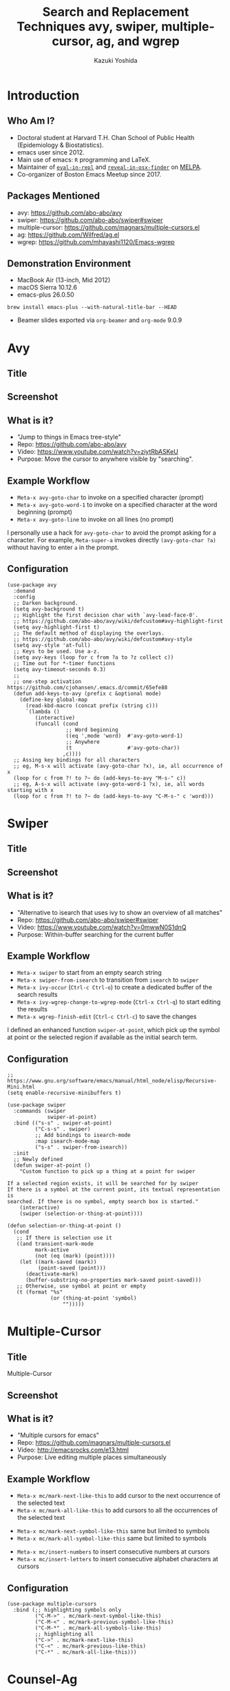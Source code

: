 * Meta-data :noexport:
# http://orgmode.org/worg/exporters/beamer/tutorial.html
#+TITLE: Search and Replacement Techniques @@latex:\\@@ avy, swiper, multiple-cursor, ag, and wgrep
#+AUTHOR:    Kazuki Yoshida
#+EMAIL:
#+DATE:
#+DESCRIPTION:
#+KEYWORDS:
#+OPTIONS: toc:nil
#+OPTIONS: H:2
#+OPTIONS: ^:{}
#+STARTUP: beamer
#+COLUMNS: %40ITEM %10BEAMER_env(Env) %9BEAMER_envargs(Env Args) %4BEAMER_col(Col) %10BEAMER_extra(Extra)
#+LATEX_CLASS: beamer
#+LATEX_CLASS_OPTIONS: [dvipdfmx,bigger]
#+LATEX_HEADER: %% No navigation bar
#+LATEX_HEADER: \setbeamertemplate{navigation symbols}{}
#+LATEX_HEADER: %% Page number with current/total format
#+LATEX_HEADER: \setbeamerfont{page number in head/foot}{size=\footnotesize}
#+LATEX_HEADER: \setbeamertemplate{footline}[frame number]
#+LATEX_HEADER: \setbeamertemplate{frametitle}[default][center]
#+LATEX_HEADER: %% With item labels
#+LATEX_HEADER: \setbeamertemplate{bibliography item}{\insertbiblabel}
#+LATEX_HEADER: %% Without item labels
#+LATEX_HEADER: %% \setbeamertemplate{bibliography item}{}
#+LATEX_HEADER: %% Code
#+LATEX_HEADER: \usepackage{listings}
#+LATEX_HEADER: \usepackage{courier}
#+LATEX_HEADER: \lstset{basicstyle=\footnotesize\ttfamily, breaklines=true, frame=single}
#+LATEX_HEADER: \usepackage[cache=false]{minted}
#+LATEX_HEADER: \usemintedstyle{emacs}

# ############################################################################ #

* Introduction
** Who Am I?

- Doctoral student at Harvard T.H. Chan School of Public Health (Epidemiology & Biostatistics).
- emacs user since 2012.
- Main use of emacs: =R= programming and \LaTeX.
- Maintainer of [[https://github.com/kaz-yos/eval-in-repl][=eval-in-repl=]] and [[https://github.com/kaz-yos/reveal-in-osx-finder][=reveal-in-osx-finder=]] on [[https://melpa.org/#/][MELPA]].
- Co-organizer of Boston Emacs Meetup since 2017.


** Packages Mentioned

- avy: https://github.com/abo-abo/avy
- swiper: https://github.com/abo-abo/swiper#swiper
- multiple-cursor: https://github.com/magnars/multiple-cursors.el
- ag: https://github.com/Wilfred/ag.el
- wgrep: https://github.com/mhayashi1120/Emacs-wgrep


** Demonstration Environment
- MacBook Air (13-inch, Mid 2012)
- macOS Sierra 10.12.6
- emacs-plus 26.0.50
=brew install emacs-plus --with-natural-title-bar --HEAD=
- Beamer slides exported via =org-beamer= and =org-mode= 9.0.9

#+ATTR_LATEX: :height 3cm :options page=1
[[./source/mac-us-english-keyboard_1024x1024.png]]


* Avy
** Title
   :PROPERTIES:
   :BEAMER_ENV: fullframe
   :END:
#+ATTR_LATEX: :width \textwidth :options page=1
[[./source/avy-avatar-1.png]]


** Screenshot
   :PROPERTIES:
   :BEAMER_ENV: fullframe
   :END:

#+ATTR_LATEX: :width \textwidth :options page=1
[[./source/avy_screenshot.png]]


** What is it?

- "Jump to things in Emacs tree-style"
- Repo: https://github.com/abo-abo/avy
- Video: https://www.youtube.com/watch?v=ziytRbASKeU
- Purpose: Move the cursor to anywhere visible by "searching".

** Example Workflow

- =Meta-x avy-goto-char= to invoke on a specified character (prompt)
- =Meta-x avy-goto-word-1= to invoke on a specified character at the word beginning (prompt)
- =Meta-x avy-goto-line= to invoke on all lines (no prompt)

I personally use a hack for =avy-goto-char= to avoid the prompt asking for a character. For example, =Meta-super-a= invokes directly =(avy-goto-char ?a)= without having to enter =a= in the prompt.

** Configuration
   :PROPERTIES:
   :BEAMER_ENV: fullframe
   :END:

   \tiny
#+BEGIN_SRC elisp :eval no
(use-package avy
  :demand
  :config
  ;; Darken background.
  (setq avy-background t)
  ;; Highlight the first decision char with `avy-lead-face-0'.
  ;; https://github.com/abo-abo/avy/wiki/defcustom#avy-highlight-first
  (setq avy-highlight-first t)
  ;; The default method of displaying the overlays.
  ;; https://github.com/abo-abo/avy/wiki/defcustom#avy-style
  (setq avy-style 'at-full)
  ;; Keys to be used. Use a-z.
  (setq avy-keys (loop for c from ?a to ?z collect c))
  ;; Time out for *-timer functions
  (setq avy-timeout-seconds 0.3)
  ;;
  ;; one-step activation https://github.com/cjohansen/.emacs.d/commit/65efe88
  (defun add-keys-to-avy (prefix c &optional mode)
    (define-key global-map
      (read-kbd-macro (concat prefix (string c)))
      `(lambda ()
         (interactive)
         (funcall (cond
                   ;; Word beginning
                   ((eq ',mode 'word)  #'avy-goto-word-1)
                   ;; Anywhere
                   (t                  #'avy-goto-char))
                  ,c))))
  ;; Assing key bindings for all characters
  ;; eg, M-s-x will activate (avy-goto-char ?x), ie, all occurrence of x
  (loop for c from ?! to ?~ do (add-keys-to-avy "M-s-" c))
  ;; eg, A-s-x will activate (avy-goto-word-1 ?x), ie, all words starting with x
  (loop for c from ?! to ?~ do (add-keys-to-avy "C-M-s-" c 'word)))
#+END_SRC


* Swiper
** Title
   :PROPERTIES:
   :BEAMER_ENV: fullframe
   :END:
#+ATTR_LATEX: :width \textwidth :options page=1
[[./source/swiper.png]]


** Screenshot
   :PROPERTIES:
   :BEAMER_ENV: fullframe
   :END:

#+ATTR_LATEX: :width \textwidth :options page=1
[[./source/swiper_screenshot.png]]


** What is it?

- "Alternative to isearch that uses ivy to show an overview of all matches"
- Repo: https://github.com/abo-abo/swiper#swiper
- Video: https://www.youtube.com/watch?v=0mwwN0S1dnQ
- Purpose: Within-buffer searching for the current buffer

** Example Workflow

- =Meta-x swiper= to start from an empty search string
- =Meta-x swiper-from-isearch= to transition from =isearch= to =swiper=
- =Meta-x ivy-occur= (=Ctrl-c Ctrl-o=) to create a dedicated buffer of the search results
- =Meta-x ivy-wgrep-change-to-wgrep-mode= (=Ctrl-x Ctrl-q=) to start editing the results
- =Meta-x wgrep-finish-edit= (=Ctrl-c Ctrl-c=) to save the changes

I defined an enhanced function =swiper-at-point=, which pick up the symbol at point or the selected region if available as the initial search term.


** Configuration
   :PROPERTIES:
   :BEAMER_ENV: fullframe
   :END:
   \tiny
#+BEGIN_SRC elisp :eval no
;; https://www.gnu.org/software/emacs/manual/html_node/elisp/Recursive-Mini.html
(setq enable-recursive-minibuffers t)

(use-package swiper
  :commands (swiper
             swiper-at-point)
  :bind (("s-s" . swiper-at-point)
         ("C-s-s" . swiper)
         ;; Add bindings to isearch-mode
         :map isearch-mode-map
         ("s-s" . swiper-from-isearch))
  :init
  ;; Newly defined
  (defun swiper-at-point ()
    "Custom function to pick up a thing at a point for swiper

If a selected region exists, it will be searched for by swiper
If there is a symbol at the current point, its textual representation is
searched. If there is no symbol, empty search box is started."
    (interactive)
    (swiper (selection-or-thing-at-point))))

(defun selection-or-thing-at-point ()
  (cond
   ;; If there is selection use it
   ((and transient-mark-mode
         mark-active
         (not (eq (mark) (point))))
    (let ((mark-saved (mark))
          (point-saved (point)))
      (deactivate-mark)
      (buffer-substring-no-properties mark-saved point-saved)))
   ;; Otherwise, use symbol at point or empty
   (t (format "%s"
              (or (thing-at-point 'symbol)
                  "")))))
#+END_SRC


* Multiple-Cursor
** Title
   :PROPERTIES:
   :BEAMER_ENV: fullframe
   :END:

   \Huge Multiple-Cursor

** Screenshot
   :PROPERTIES:
   :BEAMER_ENV: fullframe
   :END:

#+ATTR_LATEX: :width \textwidth :options page=1
[[./source/mc_screenshot.png]]


** What is it?

- "Multiple cursors for emacs"
- Repo: https://github.com/magnars/multiple-cursors.el
- Video: http://emacsrocks.com/e13.html
- Purpose: Live editing multiple places simultaneously

** Example Workflow

- =Meta-x mc/mark-next-like-this= to add cursor to the next occurrence of the selected text
- =Meta-x mc/mark-all-like-this= to add cursors to all the occurrences of the selected text


- =Meta-x mc/mark-next-symbol-like-this= same but limited to symbols
- =Meta-x mc/mark-all-symbol-like-this= same but limited to symbols


- =Meta-x mc/insert-numbers= to insert consecutive numbers at cursors
- =Meta-x mc/insert-letters= to insert consecutive alphabet characters at cursors


** Configuration
   :PROPERTIES:
   :BEAMER_ENV: fullframe
   :END:
   \tiny
#+BEGIN_SRC elisp :eval no
(use-package multiple-cursors
  :bind (;; highlighting symbols only
         ("C-M->" . mc/mark-next-symbol-like-this)
         ("C-M-<" . mc/mark-previous-symbol-like-this)
         ("C-M-*" . mc/mark-all-symbols-like-this)
         ;; highlighting all
         ("C->" . mc/mark-next-like-this)
         ("C-<" . mc/mark-previous-like-this)
         ("C-*" . mc/mark-all-like-this)))
#+END_SRC


* Counsel-Ag
** Title
   :PROPERTIES:
   :BEAMER_ENV: fullframe
   :END:

   \Huge Counsel-Ag

** Screenshot
   :PROPERTIES:
   :BEAMER_ENV: fullframe
   :END:

#+ATTR_LATEX: :width \textwidth :options page=1
[[./source/counsel-ag_screenshot.png]]


** What is it?

- "Grep for a string in the current directory using ag"
- Repo: https://github.com/abo-abo/swiper#counsel
- Video: ?
- Purpose: Multi-file search via =ag= (=brew install the_silver_searcher=)

=counsel-git-grep= is very similar except that the back end is =git=, and it is project-folder-aware. =ag= in =ag.el= does not use the =ivy= interface, but also uses =ag= as the search backend.

** Example Workflow

- =Meta-x counsel-ag= to call with an empty string for the current directory. The universal argument (=Ctrl-u= before invocation) make it ask for the directory and command-line arguments.


- =Meta-x ivy-occur= (=Ctrl-c Ctrl-o=) to create a dedicated buffer of the search results
- =Meta-x ivy-wgrep-change-to-wgrep-mode= (=Ctrl-x Ctrl-q=) to start editing the results
- Edit using =multiple-cursor=
- =Meta-x wgrep-finish-edit= (=Ctrl-c Ctrl-c=) to save the changes


I defined an enhanced function =counsel-ag-at-point=, which pick up the symbol at point or the selected region if available as the initial search term and is project-folder-aware.

** Configuration
   :PROPERTIES:
   :BEAMER_ENV: fullframe
   :END:
   \tiny
#+BEGIN_SRC elisp :eval no
(use-package counsel
  :commands (counsel-ag
             counsel-ag-at-point
             counsel-git-grep)
  :bind (("s-q". counsel-ag-at-point)
         ("C-s-q" . counsel-ag))
  :config
  (defun counsel-ag-at-point ()
    "counsel-ag with at-point and project root enhancement

The initial string is produced by selection-or-thing-at-point.
The directory is detected by projectile-project-root."
    (interactive)
    (counsel-ag (selection-or-thing-at-point)
                (projectile-project-root))))
#+END_SRC
